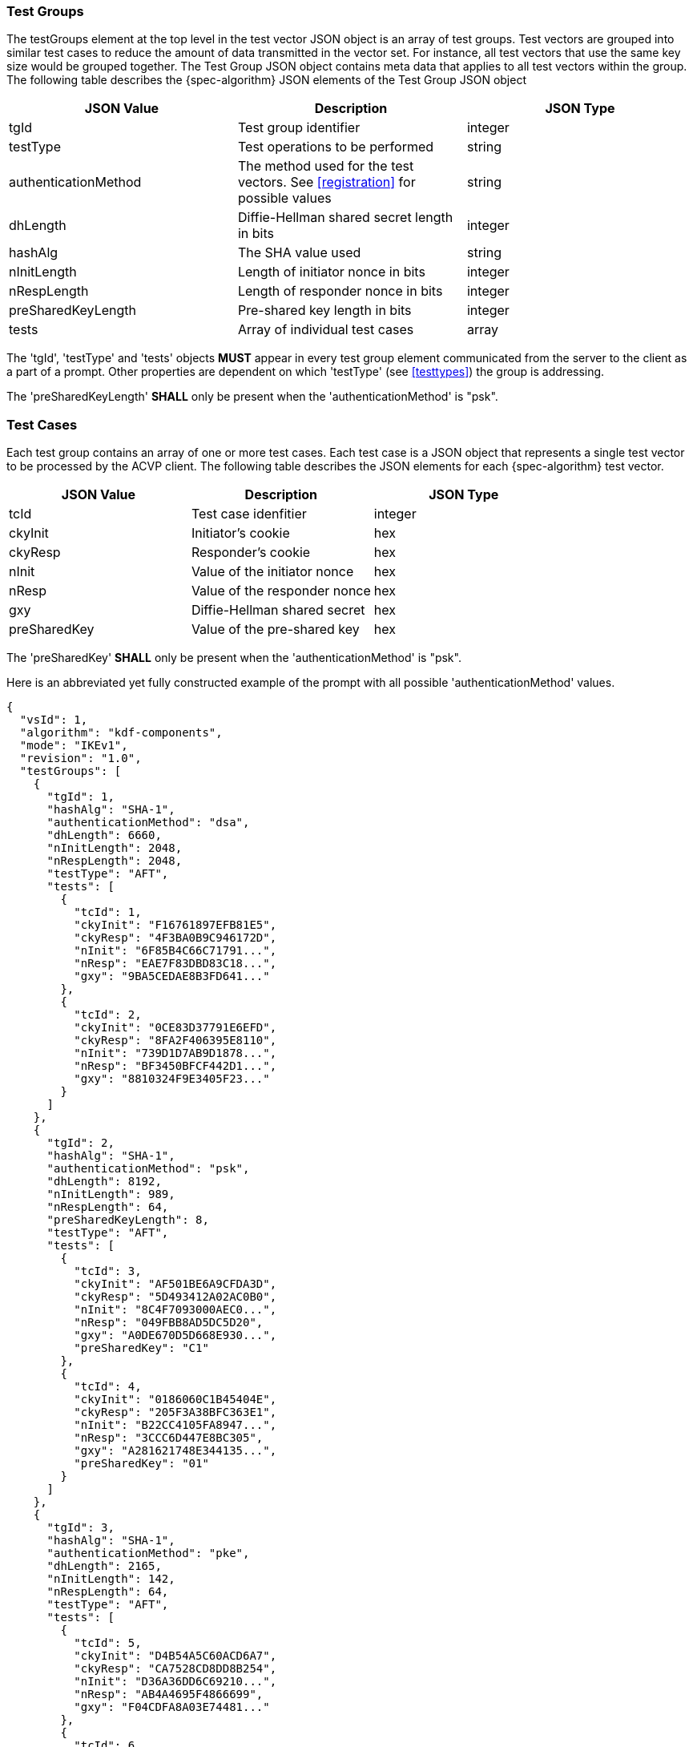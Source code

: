 [[tgjs]]
=== Test Groups

The testGroups element at the top level in the test vector JSON object is an array of test  groups. Test vectors are grouped into similar test cases to reduce the amount of data transmitted in the vector set. For instance, all test vectors that use the same key size would be grouped together. The Test Group JSON object contains meta data that applies to all test vectors within the group. The following table describes the {spec-algorithm} JSON elements of the Test Group JSON object

|===
| JSON Value | Description | JSON Type

| tgId | Test group identifier | integer
| testType | Test operations to be performed | string
| authenticationMethod | The method used for the test vectors. See <<registration>> for possible values | string
| dhLength | Diffie-Hellman shared secret length in bits | integer
| hashAlg | The SHA value used | string
| nInitLength | Length of initiator nonce in bits | integer
| nRespLength | Length of responder nonce in bits | integer
| preSharedKeyLength | Pre-shared key length in bits | integer
| tests | Array of individual test cases | array
|===

The 'tgId', 'testType' and 'tests' objects *MUST* appear in every test group element communicated from the server to the client as a part of a prompt. Other properties are dependent on which 'testType' (see <<testtypes>>) the group is addressing.

The 'preSharedKeyLength' *SHALL* only be present when the 'authenticationMethod' is "psk".

=== Test Cases

Each test group contains an array of one or more test cases. Each test case is a JSON object that represents a single test vector to be processed by the ACVP client. The following table describes the JSON elements for each {spec-algorithm} test vector.

|===
| JSON Value | Description | JSON Type

| tcId | Test case idenfitier | integer
| ckyInit | Initiator's cookie | hex
| ckyResp | Responder's cookie | hex
| nInit | Value of the initiator nonce | hex
| nResp | Value of the responder nonce | hex
| gxy | Diffie-Hellman shared secret | hex
| preSharedKey | Value of the pre-shared key | hex
|===

The 'preSharedKey' *SHALL* only be present when the 'authenticationMethod' is "psk".

Here is an abbreviated yet fully constructed example of the prompt with all possible 'authenticationMethod' values.

[source, json]
----
{
  "vsId": 1,
  "algorithm": "kdf-components",
  "mode": "IKEv1",
  "revision": "1.0",
  "testGroups": [
    {
      "tgId": 1,
      "hashAlg": "SHA-1",
      "authenticationMethod": "dsa",
      "dhLength": 6660,
      "nInitLength": 2048,
      "nRespLength": 2048,
      "testType": "AFT",
      "tests": [
        {
          "tcId": 1,
          "ckyInit": "F16761897EFB81E5",
          "ckyResp": "4F3BA0B9C946172D",
          "nInit": "6F85B4C66C71791...",
          "nResp": "EAE7F83DBD83C18...",
          "gxy": "9BA5CEDAE8B3FD641..."
        },
        {
          "tcId": 2,
          "ckyInit": "0CE83D37791E6EFD",
          "ckyResp": "8FA2F406395E8110",
          "nInit": "739D1D7AB9D1878...",
          "nResp": "BF3450BFCF442D1...",
          "gxy": "8810324F9E3405F23..."
        }
      ]
    },
    {
      "tgId": 2,
      "hashAlg": "SHA-1",
      "authenticationMethod": "psk",
      "dhLength": 8192,
      "nInitLength": 989,
      "nRespLength": 64,
      "preSharedKeyLength": 8,
      "testType": "AFT",
      "tests": [
        {
          "tcId": 3,
          "ckyInit": "AF501BE6A9CFDA3D",
          "ckyResp": "5D493412A02AC0B0",
          "nInit": "8C4F7093000AEC0...",
          "nResp": "049FBB8AD5DC5D20",
          "gxy": "A0DE670D5D668E930...",
          "preSharedKey": "C1"
        },
        {
          "tcId": 4,
          "ckyInit": "0186060C1B45404E",
          "ckyResp": "205F3A38BFC363E1",
          "nInit": "B22CC4105FA8947...",
          "nResp": "3CCC6D447E8BC305",
          "gxy": "A281621748E344135...",
          "preSharedKey": "01"
        }
      ]
    },
    {
      "tgId": 3,
      "hashAlg": "SHA-1",
      "authenticationMethod": "pke",
      "dhLength": 2165,
      "nInitLength": 142,
      "nRespLength": 64,
      "testType": "AFT",
      "tests": [
        {
          "tcId": 5,
          "ckyInit": "D4B54A5C60ACD6A7",
          "ckyResp": "CA7528CD8DD8B254",
          "nInit": "D36A36DD6C69210...",
          "nResp": "AB4A4695F4866699",
          "gxy": "F04CDFA8A03E74481..."
        },
        {
          "tcId": 6,
          "ckyInit": "14CA6041304FE168",
          "ckyResp": "71D6F8110638EB79",
          "nInit": "230F3C54635B3E8...",
          "nResp": "0C5A851874EE4131",
          "gxy": "ACFF1F744BB3D2415..."
        }
      ]
    }
  ]
}
----
